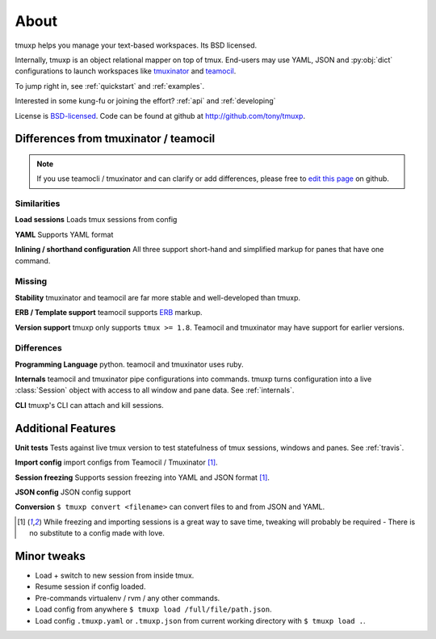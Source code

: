 .. module:: tmuxp

.. _about:

=====
About
=====

tmuxp helps you manage your text-based workspaces. Its BSD licensed.

Internally, tmuxp is an object relational mapper on top of tmux.
End-users may use YAML, JSON and :py:obj:`dict` configurations to launch
workspaces like `tmuxinator`_ and `teamocil`_.

To jump right in, see :ref:`quickstart` and :ref:`examples`.

Interested in some kung-fu or joining the effort? :ref:`api` and
:ref:`developing`

License  is `BSD-licensed`_. Code can be found at github at
http://github.com/tony/tmuxp.

Differences from tmuxinator / teamocil
--------------------------------------

.. note::

    If you use teamocli / tmuxinator and can clarify or add differences,
    please free to `edit this page`_ on github.

Similarities
""""""""""""

**Load sessions** Loads tmux sessions from config

**YAML** Supports YAML format

**Inlining / shorthand configuration** All three support short-hand and
simplified markup for panes that have one command.

Missing
"""""""

**Stability** tmuxinator and teamocil are far more stable and
well-developed than tmuxp.

**ERB / Template support** teamocil supports `ERB`_ markup.

**Version support** tmuxp only supports ``tmux >= 1.8``. Teamocil and
tmuxinator may have support for earlier versions.

Differences
"""""""""""

**Programming Language** python. teamocil and tmuxinator uses ruby.

**Internals** teamocil and tmuxinator pipe configurations into
commands. tmuxp turns configuration into a live :class:`Session` object
with access to all window and pane data. See :ref:`internals`.

**CLI** tmuxp's CLI can attach and kill sessions.

Additional Features
-------------------

**Unit tests** Tests against live tmux version to test statefulness of
tmux sessions, windows and panes. See :ref:`travis`.

**Import config** import configs from Teamocil / Tmuxinator [1]_.

**Session freezing** Supports session freezing into YAML and JSON
format [1]_.

**JSON config** JSON config support

**Conversion** ``$ tmuxp convert <filename>`` can convert files to and
from JSON and YAML.

.. [1] While freezing and importing sessions is a great way to save time, 
       tweaking will probably be required - There is no substitute to a
       config made with love.

Minor tweaks
------------

- Load + switch to new session from inside tmux.
- Resume session if config loaded.
- Pre-commands virtualenv / rvm / any other commands.
- Load config from anywhere ``$ tmuxp load /full/file/path.json``.
- Load config ``.tmuxp.yaml`` or ``.tmuxp.json`` from current working
  directory with ``$ tmuxp load .``.

.. _attempt at 1.7 test: https://travis-ci.org/tony/tmuxp/jobs/12348263
.. _kaptan: https://github.com/emre/kaptan
.. _unittest: http://docs.python.org/2/library/unittest.html
.. _BSD-licensed: http://opensource.org/licenses/BSD-2-Clause
.. _tmuxinator: https://github.com/aziz/tmuxinator
.. _teamocil: https://github.com/remiprev/teamocil
.. _ERB: http://ruby-doc.org/stdlib-2.0.0/libdoc/erb/rdoc/ERB.html
.. _edit this page: https://github.com/tony/tmuxp/edit/master/doc/about.rst
